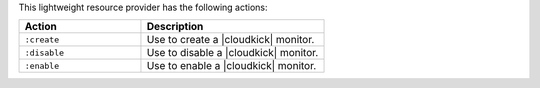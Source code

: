 .. The contents of this file are included in multiple topics.
.. This file should not be changed in a way that hinders its ability to appear in multiple documentation sets.

This lightweight resource provider has the following actions:

.. list-table::
   :widths: 200 300
   :header-rows: 1

   * - Action
     - Description
   * - ``:create``
     - Use to create a |cloudkick| monitor.
   * - ``:disable``
     - Use to disable a |cloudkick| monitor.
   * - ``:enable``
     - Use to enable a |cloudkick| monitor.